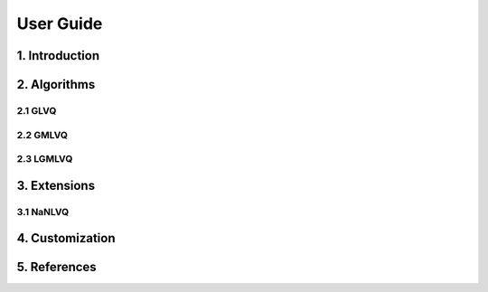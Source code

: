 ==========
User Guide
==========

1. Introduction
===============

2. Algorithms
=============

2.1 GLVQ
--------

2.2 GMLVQ
---------

2.3 LGMLVQ
----------

3. Extensions
=============

3.1 NaNLVQ
----------

4. Customization
================

5. References
=============





